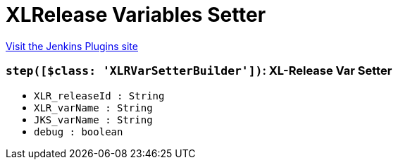 = XLRelease Variables Setter
:page-layout: pipelinesteps

:notitle:
:description:
:author:
:email: jenkinsci-users@googlegroups.com
:sectanchors:
:toc: left
:compat-mode!:


++++
<a href="https://plugins.jenkins.io/xlrelease-var-setter">Visit the Jenkins Plugins site</a>
++++


=== `step([$class: 'XLRVarSetterBuilder'])`: XL-Release Var Setter
++++
<ul><li><code>XLR_releaseId : String</code>
</li>
<li><code>XLR_varName : String</code>
</li>
<li><code>JKS_varName : String</code>
</li>
<li><code>debug : boolean</code>
</li>
</ul>


++++
